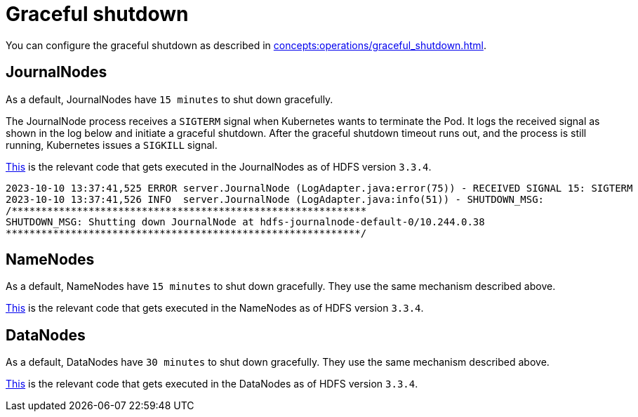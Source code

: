 = Graceful shutdown

You can configure the graceful shutdown as described in xref:concepts:operations/graceful_shutdown.adoc[].

== JournalNodes

As a default, JournalNodes have `15 minutes` to shut down gracefully.

The JournalNode process receives a `SIGTERM` signal when Kubernetes wants to terminate the Pod.
It logs the received signal as shown in the log below and initiate a graceful shutdown.
After the graceful shutdown timeout runs out, and the process is still running, Kubernetes issues a `SIGKILL` signal.

https://github.com/apache/hadoop/blob/a585a73c3e02ac62350c136643a5e7f6095a3dbb/hadoop-hdfs-project/hadoop-hdfs/src/main/java/org/apache/hadoop/hdfs/qjournal/server/JournalNode.java#L272[This] is the relevant code that gets executed in the JournalNodes as of HDFS version `3.3.4`.


[source,text]
----
2023-10-10 13:37:41,525 ERROR server.JournalNode (LogAdapter.java:error(75)) - RECEIVED SIGNAL 15: SIGTERM
2023-10-10 13:37:41,526 INFO  server.JournalNode (LogAdapter.java:info(51)) - SHUTDOWN_MSG:
/************************************************************
SHUTDOWN_MSG: Shutting down JournalNode at hdfs-journalnode-default-0/10.244.0.38
************************************************************/
----

== NameNodes

As a default, NameNodes have `15 minutes` to shut down gracefully.
They use the same mechanism described above.

https://github.com/apache/hadoop/blob/a585a73c3e02ac62350c136643a5e7f6095a3dbb/hadoop-hdfs-project/hadoop-hdfs/src/main/java/org/apache/hadoop/hdfs/server/namenode/NameNode.java#L1080[This] is the relevant code that gets executed in the NameNodes as of HDFS version `3.3.4`.

== DataNodes

As a default, DataNodes have `30 minutes` to shut down gracefully.
They use the same mechanism described above.

https://github.com/apache/hadoop/blob/a585a73c3e02ac62350c136643a5e7f6095a3dbb/hadoop-hdfs-project/hadoop-hdfs/src/main/java/org/apache/hadoop/hdfs/server/datanode/DataNode.java#L2004[This] is the relevant code that gets executed in the DataNodes as of HDFS version `3.3.4`.

